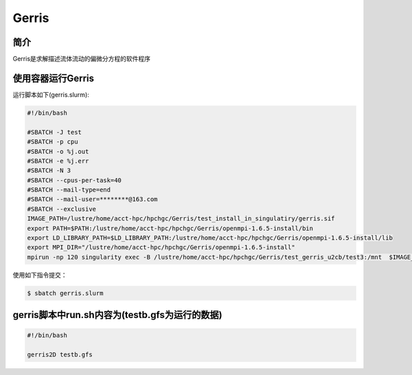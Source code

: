 .. _gerris:

Gerris
======

简介
----
Gerris是求解描述流体流动的偏微分方程的软件程序

使用容器运行Gerris
------------------

运行脚本如下(gerris.slurm):    

.. code:: bash

   #!/bin/bash

   #SBATCH -J test
   #SBATCH -p cpu
   #SBATCH -o %j.out
   #SBATCH -e %j.err
   #SBATCH -N 3
   #SBATCH --cpus-per-task=40
   #SBATCH --mail-type=end
   #SBATCH --mail-user=********@163.com
   #SBATCH --exclusive
   IMAGE_PATH=/lustre/home/acct-hpc/hpchgc/Gerris/test_install_in_singulatiry/gerris.sif
   export PATH=$PATH:/lustre/home/acct-hpc/hpchgc/Gerris/openmpi-1.6.5-install/bin
   export LD_LIBRARY_PATH=$LD_LIBRARY_PATH:/lustre/home/acct-hpc/hpchgc/Gerris/openmpi-1.6.5-install/lib
   export MPI_DIR="/lustre/home/acct-hpc/hpchgc/Gerris/openmpi-1.6.5-install"
   mpirun -np 120 singularity exec -B /lustre/home/acct-hpc/hpchgc/Gerris/test_gerris_u2cb/test3:/mnt  $IMAGE_PATH /mnt/./run.sh

使用如下指令提交：

.. code:: bash
   
   $ sbatch gerris.slurm

gerris脚本中run.sh内容为(testb.gfs为运行的数据)
-----------------------------------------------

.. code:: bash
      
   #!/bin/bash

   gerris2D testb.gfs
